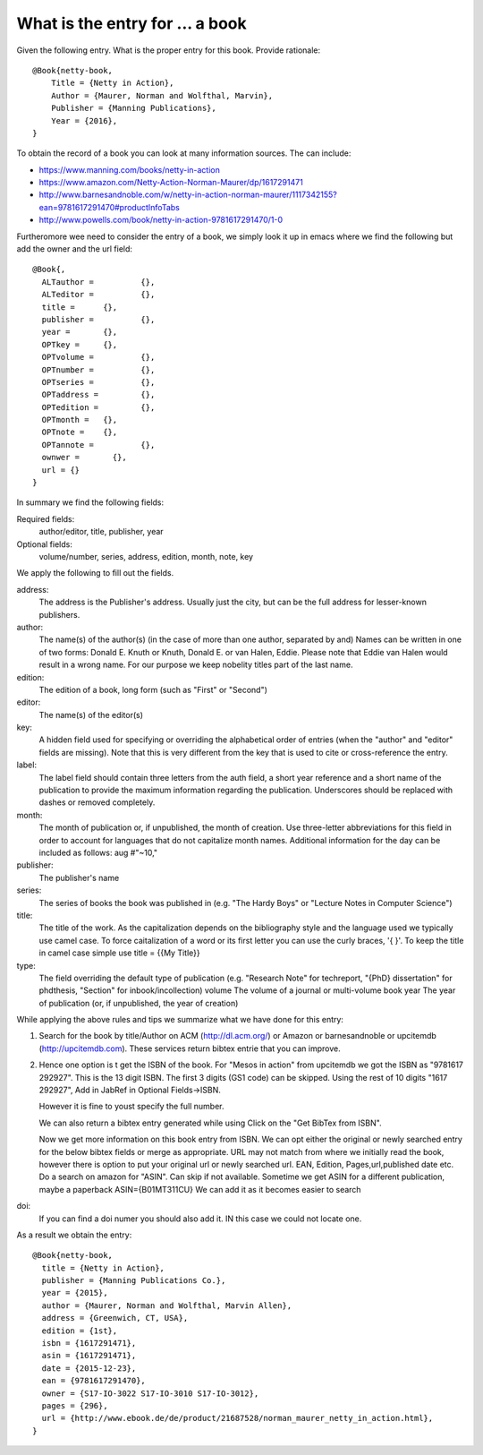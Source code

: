What is the entry for ... a book
================================

Given the following entry. What is the proper entry for this book.
Provide rationale::
 
  @Book{netty-book,
      Title = {Netty in Action},
      Author = {Maurer, Norman and Wolfthal, Marvin},
      Publisher = {Manning Publications},
      Year = {2016},
  }
 

To obtain the record of a book you can look at many information
sources. The can include:
 
* https://www.manning.com/books/netty-in-action 
* https://www.amazon.com/Netty-Action-Norman-Maurer/dp/1617291471 
* http://www.barnesandnoble.com/w/netty-in-action-norman-maurer/1117342155?ean=9781617291470#productInfoTabs 
* http://www.powells.com/book/netty-in-action-9781617291470/1-0 

Furtheromore wee need to consider the entry of a book, we simply look
it up in emacs where we find the following but add the owner and the
url field::

  @Book{,
    ALTauthor = 	 {},
    ALTeditor = 	 {},
    title = 	 {},
    publisher = 	 {},
    year = 	 {},
    OPTkey = 	 {},
    OPTvolume = 	 {},
    OPTnumber = 	 {},
    OPTseries = 	 {},
    OPTaddress = 	 {},
    OPTedition = 	 {},
    OPTmonth = 	 {},
    OPTnote = 	 {},
    OPTannote = 	 {},
    ownwer =       {},
    url = {}
  }

In summary we find the following fields:
 
Required fields:
   author/editor, title, publisher, year

Optional fields:
   volume/number, series, address, edition, month, note, key

We apply the following to fill out the fields.

address:
  The address is the Publisher's address. Usually just the city, but can
  be the full address for lesser-known publishers.

author:
  The name(s) of the author(s) (in the case of more than one author, separated by and)
  Names can be written in one of two forms: Donald E. Knuth or Knuth,
  Donald E. or van Halen, Eddie. Please note that Eddie van Halen
  would result in a wrong name. For our purpose we keep nobelity
  titles part of the last name.
  
edition:
  The edition of a book, long form (such as "First" or "Second")

editor:
  The name(s) of the editor(s)

key:
  A hidden field used for specifying or overriding the alphabetical
  order of entries (when the "author" and "editor" fields are missing).
  Note that this is very different from the key that is used to cite or
  cross-reference the entry.

label:
  The label field should contain three letters from the auth field, a
  short year reference and a short name of the publication to provide
  the maximum information regarding the
  publication.  Underscores should be replaced with dashes or removed completely.  

month:
  The month of publication or, if unpublished, the month of creation.
  Use three-letter abbreviations for this field in order to account
  for languages that do not capitalize month names.
  Additional information for the day can be included as follows: aug #"~10,"

publisher:
  The publisher's name

series:
  The series of books the book was published in (e.g. "The Hardy Boys"
  or "Lecture Notes in Computer Science")

title:
  The title of the work. As the capitalization depends on the
  bibliography style and the language used we typically use camel case.
  To force caitalization of a word or its first letter you can use the
  curly braces, '{ }'.
  To keep the title in camel case simple use title = {{My Title}}
  
type:
  The field overriding the default type of publication (e.g. "Research
  Note" for techreport, "{PhD} dissertation" for phdthesis, "Section"
  for inbook/incollection) volume The volume of a journal or
  multi-volume book year The year of publication (or, if unpublished,
  the year of creation)
 

While applying the above rules and tips we summarize what we have done
for this entry:

1. Search for the book by title/Author on ACM (http://dl.acm.org/) or Amazon or
   barnesandnoble or upcitemdb (http://upcitemdb.com). These services
   return bibtex entrie that you can improve.

2. Hence one option is t get the ISBN of the book. For "Mesos in
   action" from upcitemdb we
   got the ISBN as "9781617 292927". This is the 13 digit ISBN. The first
   3 digits (GS1 code) can be skipped.
   Using the rest of 10 digits "1617 292927", Add in JabRef in Optional
   Fields->ISBN.

   However it is fine to youst specify the full number.

   We can also return a bibtex entry generated while using 
   Click on the "Get BibTex from ISBN".

   Now we get more information on this book entry from ISBN. We can
   opt either the original or newly searched entry for the below
   bibtex fields or merge as appropriate. URL may not match from where we
   initially read the book, however there is option to put your original
   url or newly searched url. EAN, Edition, Pages,url,published date etc. 
   Do a search on amazon for "ASIN". Can skip if not available. Sometime
   we get ASIN for a different publication, maybe a paperback
   ASIN={B01MT311CU} We can add it as it becomes easier to search

doi:
   If you can find a doi numer you should also add it. IN this case we
   could not locate one.
   
As a result we obtain the entry::

  @Book{netty-book,
    title = {Netty in Action},
    publisher = {Manning Publications Co.},
    year = {2015},
    author = {Maurer, Norman and Wolfthal, Marvin Allen},
    address = {Greenwich, CT, USA},
    edition = {1st},
    isbn = {1617291471},
    asin = {1617291471},
    date = {2015-12-23},
    ean = {9781617291470},
    owner = {S17-IO-3022 S17-IO-3010 S17-IO-3012},
    pages = {296},
    url = {http://www.ebook.de/de/product/21687528/norman_maurer_netty_in_action.html},
  }
